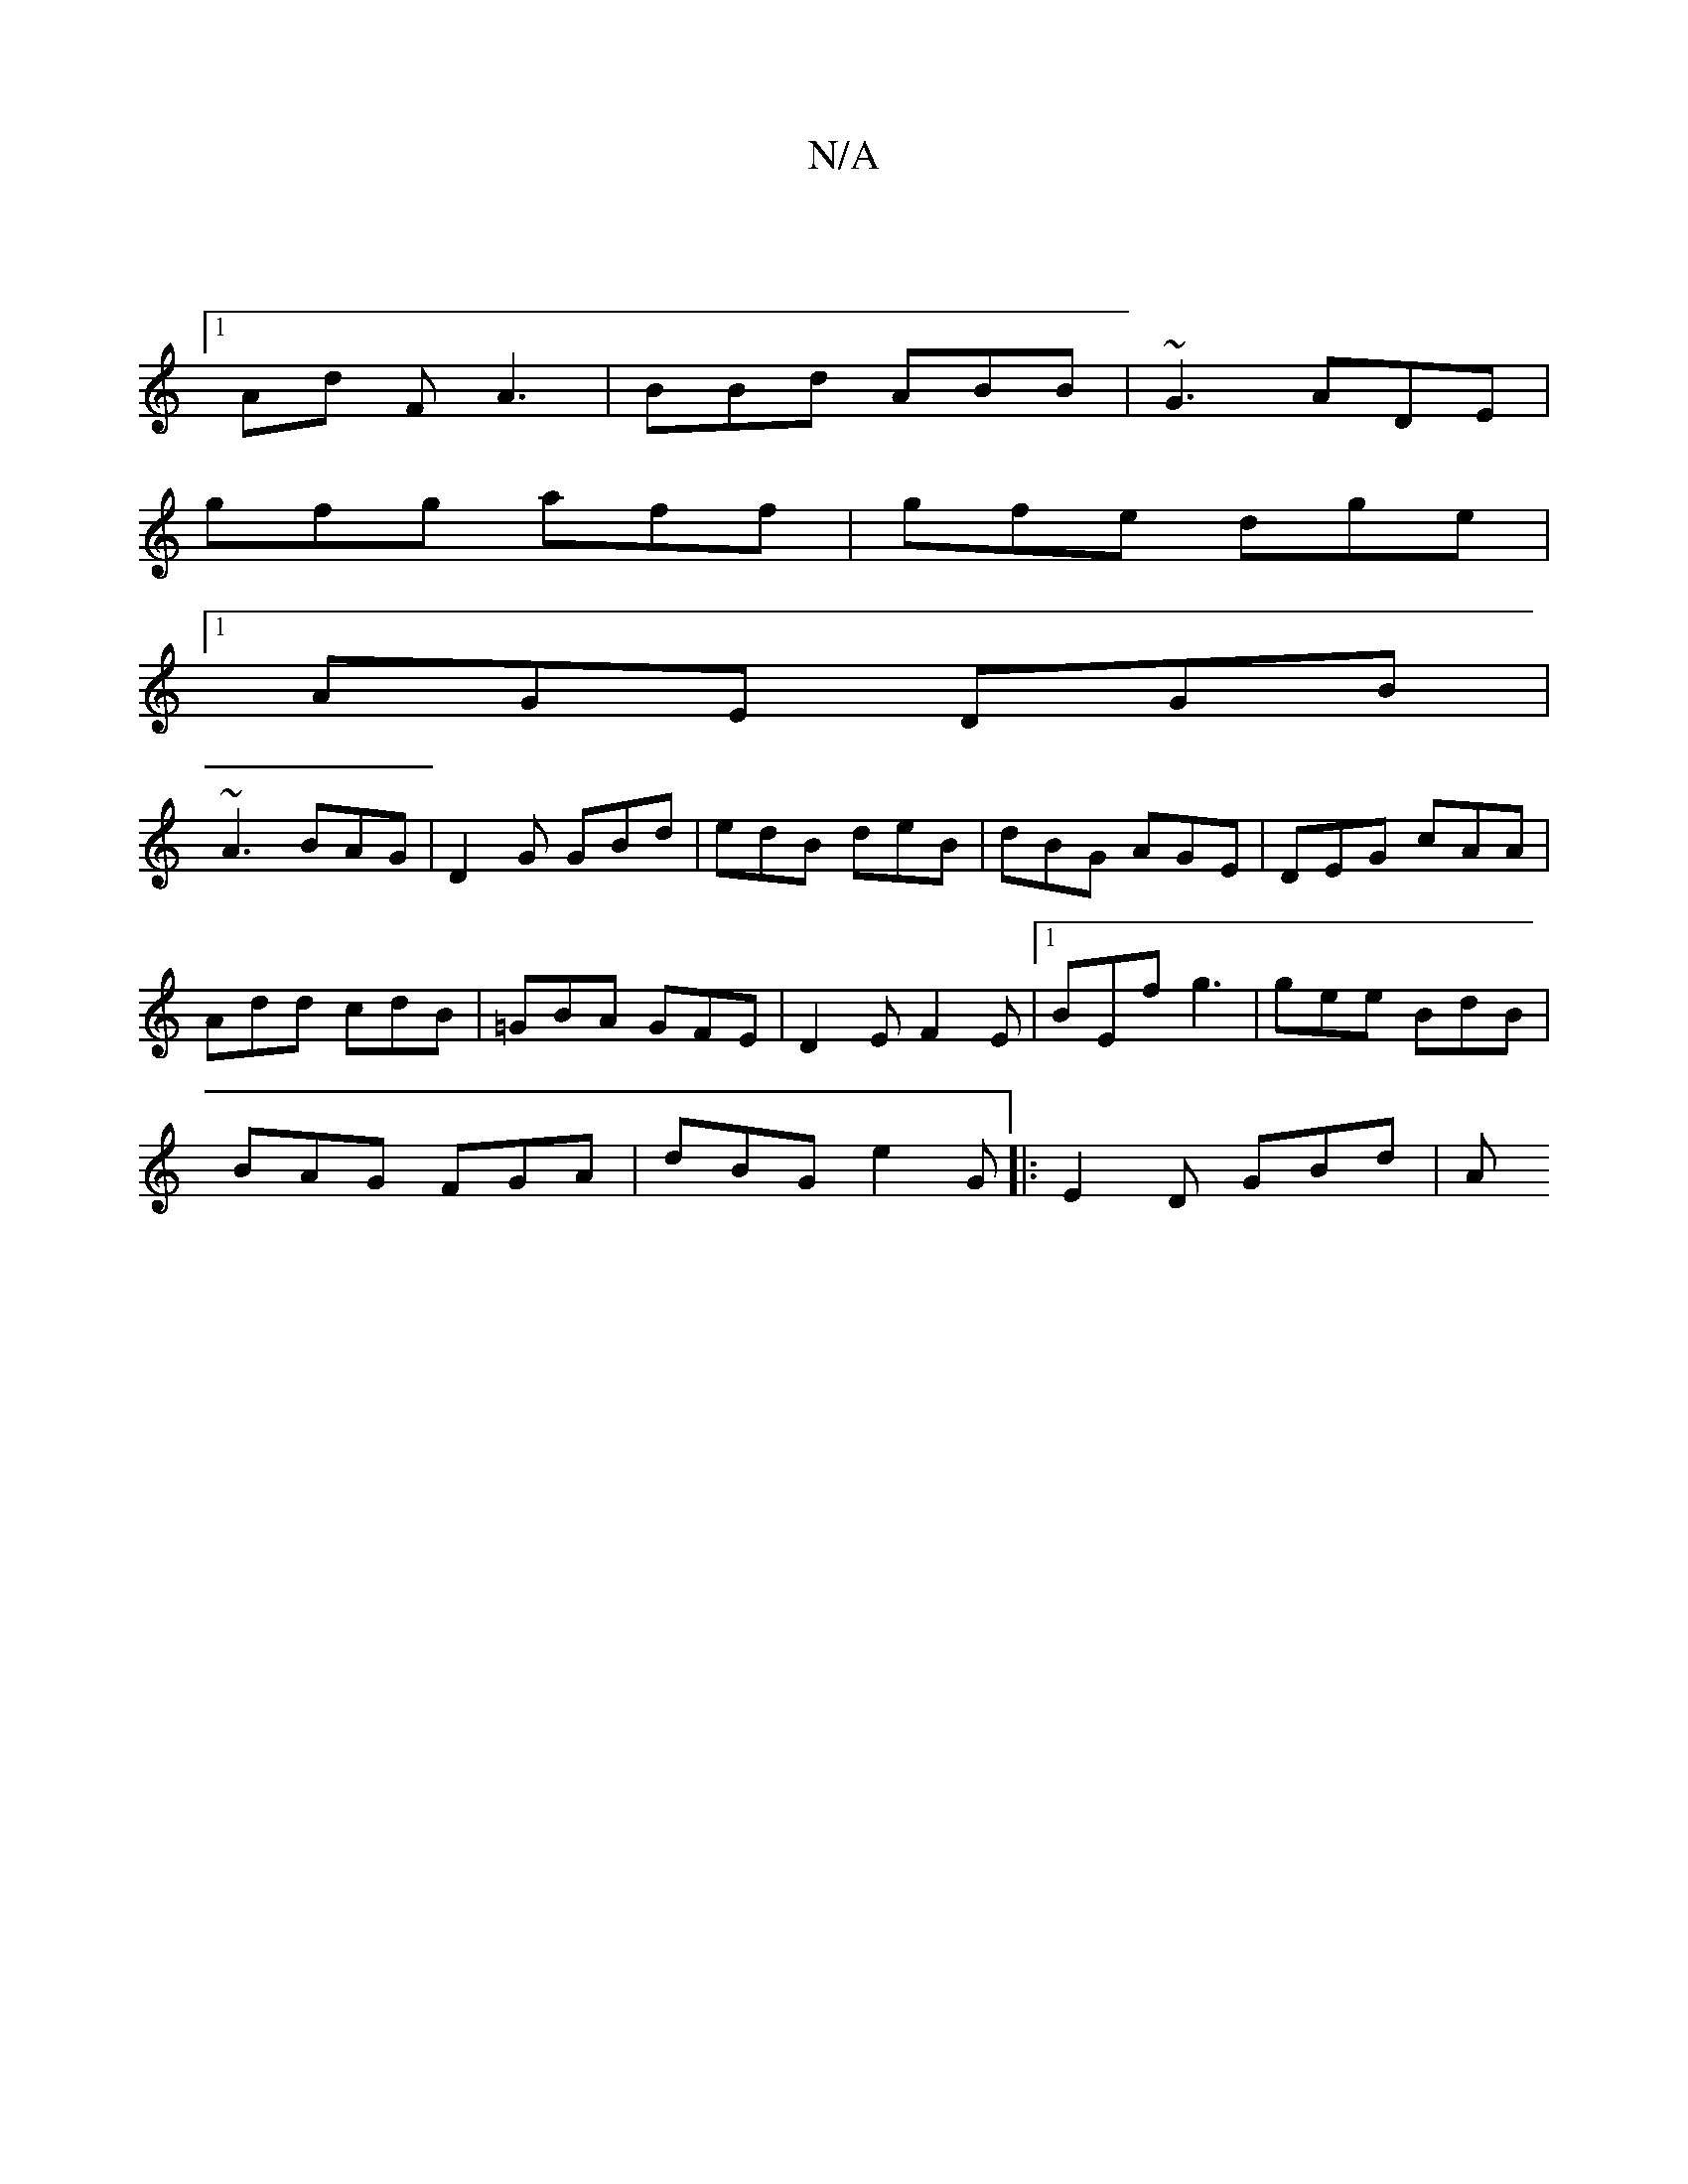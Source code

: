 X:1
T:N/A
M:4/4
R:N/A
K:Cmajor
|
[1 Ad F A3 | BBd ABB | ~G3 ADE |
gfg aff | gfe dge |
[1 AGE DGB |
~A3 BAG | D2G GBd | edB deB | dBG AGE | DEG cAA |
Add cdB | =GBA GFE | D2E F2E |1 BEf g3 | gee BdB |
BAG FGA | dBG e2G|: E2D GBd | A